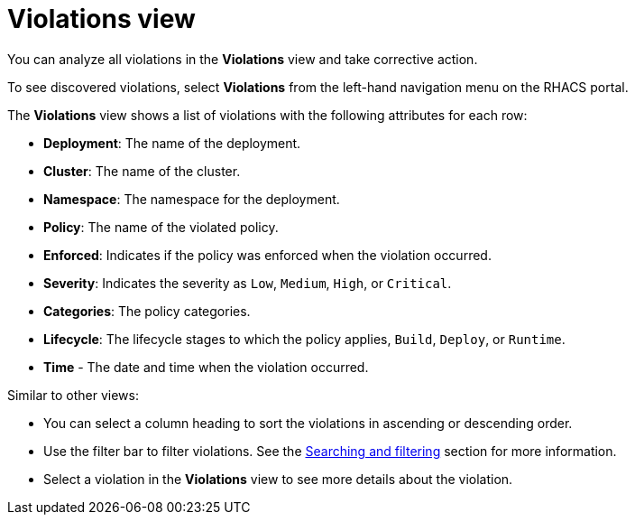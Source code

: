 // Module included in the following assemblies:
//
// * operating/respond-to-violations.adoc
:_module-type: CONCEPT
[id="violations-view_{context}"]
= Violations view

[role="_abstract"]
You can analyze all violations in the *Violations* view and take corrective action.

To see discovered violations, select *Violations* from the left-hand navigation menu on the RHACS portal.

The *Violations* view shows a list of violations with the following attributes for each row:

* *Deployment*: The name of the deployment.
* *Cluster*: The name of the cluster.
* *Namespace*: The namespace for the deployment.
* *Policy*: The name of the violated policy.
* *Enforced*: Indicates if the policy was enforced when the violation occurred.
* *Severity*: Indicates the severity as `Low`, `Medium`, `High`, or `Critical`.
* *Categories*: The policy categories.
* *Lifecycle*: The lifecycle stages to which the policy applies, `Build`, `Deploy`, or `Runtime`.
* *Time* - The date and time when the violation occurred.

Similar to other views:

* You can select a column heading to sort the violations in ascending or descending order.
* Use the filter bar to filter violations.
See the xref:../operating/search-filter.adoc#search-filter[Searching and filtering] section for more information.
* Select a violation in the *Violations* view to see more details about the violation.
